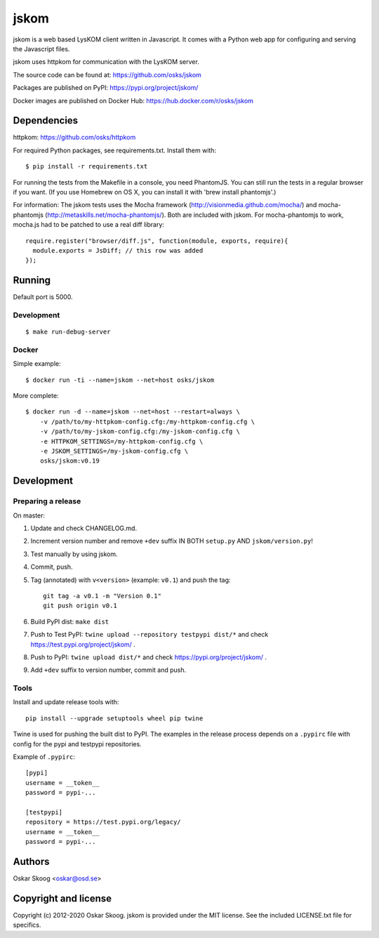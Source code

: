 jskom
=====

jskom is a web based LysKOM client written in Javascript. It comes
with a Python web app for configuring and serving the Javascript
files.

jskom uses httpkom for communication with the LysKOM server.

The source code can be found at: https://github.com/osks/jskom

Packages are published on PyPI: https://pypi.org/project/jskom/

Docker images are published on Docker Hub: https://hub.docker.com/r/osks/jskom


Dependencies
------------

httpkom: https://github.com/osks/httpkom

For required Python packages, see requirements.txt. Install them with::

    $ pip install -r requirements.txt

For running the tests from the Makefile in a console, you need
PhantomJS. You can still run the tests in a regular browser if you
want. (If you use Homebrew on OS X, you can install it with 'brew
install phantomjs'.)


For information: The jskom tests uses the Mocha framework
(http://visionmedia.github.com/mocha/) and mocha-phantomjs
(http://metaskills.net/mocha-phantomjs/). Both are included with
jskom. For mocha-phantomjs to work, mocha.js had to be patched to use
a real diff library::

    require.register("browser/diff.js", function(module, exports, require){
      module.exports = JsDiff; // this row was added
    });


Running
-------

Default port is 5000.

Development
***********

::

   $ make run-debug-server


Docker
******

Simple example::

   $ docker run -ti --name=jskom --net=host osks/jskom


More complete::

   $ docker run -d --name=jskom --net=host --restart=always \
       -v /path/to/my-httpkom-config.cfg:/my-httpkom-config.cfg \
       -v /path/to/my-jskom-config.cfg:/my-jskom-config.cfg \
       -e HTTPKOM_SETTINGS=/my-httpkom-config.cfg \
       -e JSKOM_SETTINGS=/my-jskom-config.cfg \
       osks/jskom:v0.19


Development
-----------

Preparing a release
*******************

On master:

1. Update and check CHANGELOG.md.

2. Increment version number and remove ``+dev`` suffix
   IN BOTH ``setup.py`` AND ``jskom/version.py``!

3. Test manually by using jskom.

4. Commit, push.

5. Tag (annotated) with ``v<version>`` (example: ``v0.1``) and push the tag::

       git tag -a v0.1 -m "Version 0.1"
       git push origin v0.1

6. Build PyPI dist: ``make dist``

7. Push to Test PyPI: ``twine upload --repository testpypi dist/*`` and check
   https://test.pypi.org/project/jskom/ .

8. Push to PyPI: ``twine upload dist/*`` and check
   https://pypi.org/project/jskom/ .

9. Add ``+dev`` suffix to version number, commit and push.


Tools
*****

Install and update release tools with::

    pip install --upgrade setuptools wheel pip twine

Twine is used for pushing the built dist to PyPI. The examples in the
release process depends on a ``.pypirc`` file with config for the pypi
and testpypi repositories.

Example of ``.pypirc``::

    [pypi]
    username = __token__
    password = pypi-...

    [testpypi]
    repository = https://test.pypi.org/legacy/
    username = __token__
    password = pypi-...


Authors
-------

Oskar Skoog <oskar@osd.se>


Copyright and license
---------------------

Copyright (c) 2012-2020 Oskar Skoog. jskom is provided under the MIT
license. See the included LICENSE.txt file for specifics.
